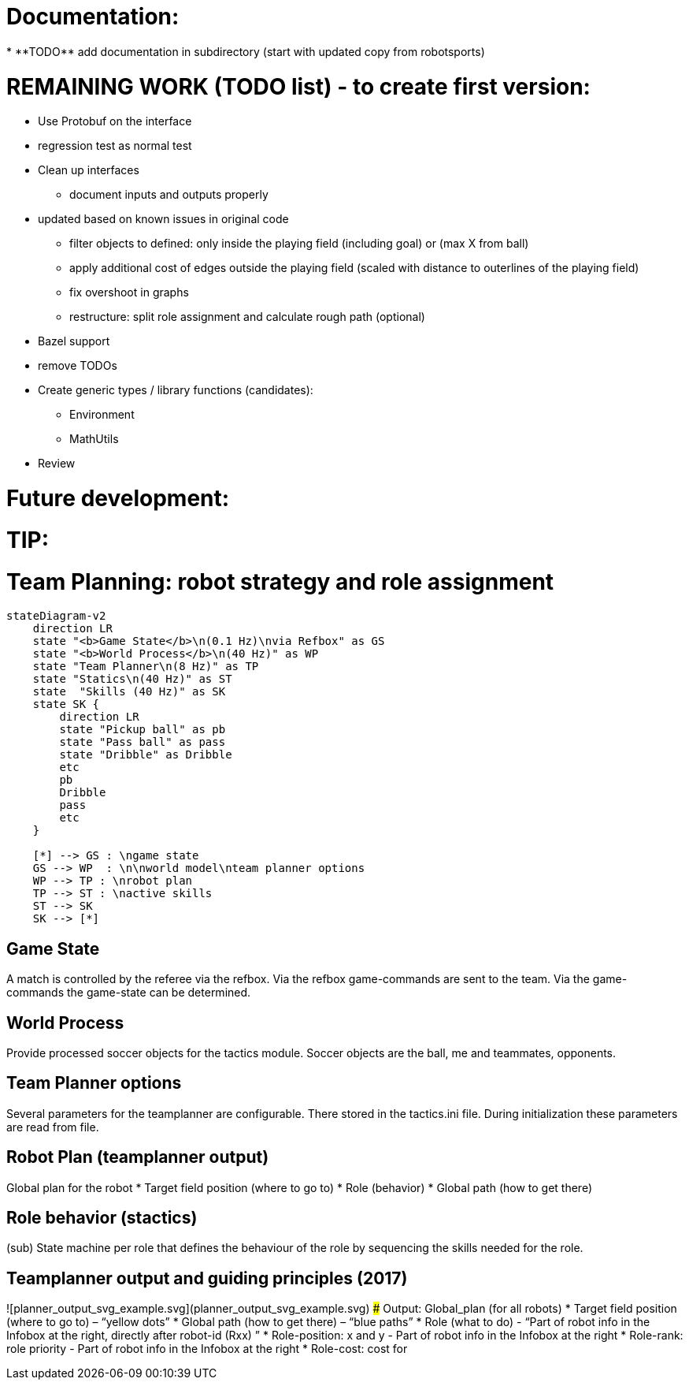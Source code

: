 
Documentation:
==============
* **TODO** add documentation in subdirectory (start with updated copy from robotsports)

REMAINING WORK (TODO list) - to create first version:
==================================================== 

* Use Protobuf on the interface
* regression test as normal test
* Clean up interfaces
** document inputs and outputs properly
* updated based on known issues in original code
** filter objects to defined: only inside the playing field (including goal) or (max X from ball)
** apply additional cost of edges outside the playing field (scaled with distance to outerlines of the playing field)
** fix overshoot in graphs
** restructure: split role assignment and calculate rough path (optional)
* Bazel support
* remove TODOs
* Create generic types / library functions (candidates):
** Environment
** MathUtils
* Review


Future development:
===================



TIP:
====

# Team Planning: robot strategy and role assignment 


```mermaid
stateDiagram-v2
    direction LR
    state "<b>Game State</b>\n(0.1 Hz)\nvia Refbox" as GS
    state "<b>World Process</b>\n(40 Hz)" as WP
    state "Team Planner\n(8 Hz)" as TP
    state "Statics\n(40 Hz)" as ST
    state  "Skills (40 Hz)" as SK
    state SK {
        direction LR
        state "Pickup ball" as pb
        state "Pass ball" as pass
        state "Dribble" as Dribble
        etc
        pb
        Dribble
        pass
        etc
    }

    [*] --> GS : \ngame state
    GS --> WP  : \n\nworld model\nteam planner options
    WP --> TP : \nrobot plan
    TP --> ST : \nactive skills
    ST --> SK
    SK --> [*]

```

## Game State
A match is controlled by the referee via the refbox. Via the refbox game-commands are sent to the team. Via the game-commands the game-state can be determined.

## World Process
Provide processed soccer objects for the tactics module. Soccer objects are the ball, me and teammates, opponents.

## Team Planner options
Several parameters for the teamplanner are configurable. There stored in the tactics.ini file. During initialization these parameters are read from file.

## Robot Plan  (teamplanner output)
Global plan for the robot
* Target field position (where to go to)
* Role (behavior)
* Global path (how to get there)

## Role behavior (stactics)
(sub) State machine per role that defines the behaviour of the role by sequencing the skills needed for the role.


## Teamplanner output and guiding principles (2017)

![planner_output_svg_example.svg](planner_output_svg_example.svg)
### Output: Global_plan (for all robots)
* Target field position (where to go to) – “yellow dots”
* Global  path  (how to get there) – “blue paths”
* Role (what to do)  - “Part of robot info in the Infobox at the right, directly after robot-id (Rxx) ”
* Role-position: x and y - Part of robot info in the Infobox at the right
* Role-rank: role priority - Part of robot info in the Infobox at the right
* Role-cost: cost for


